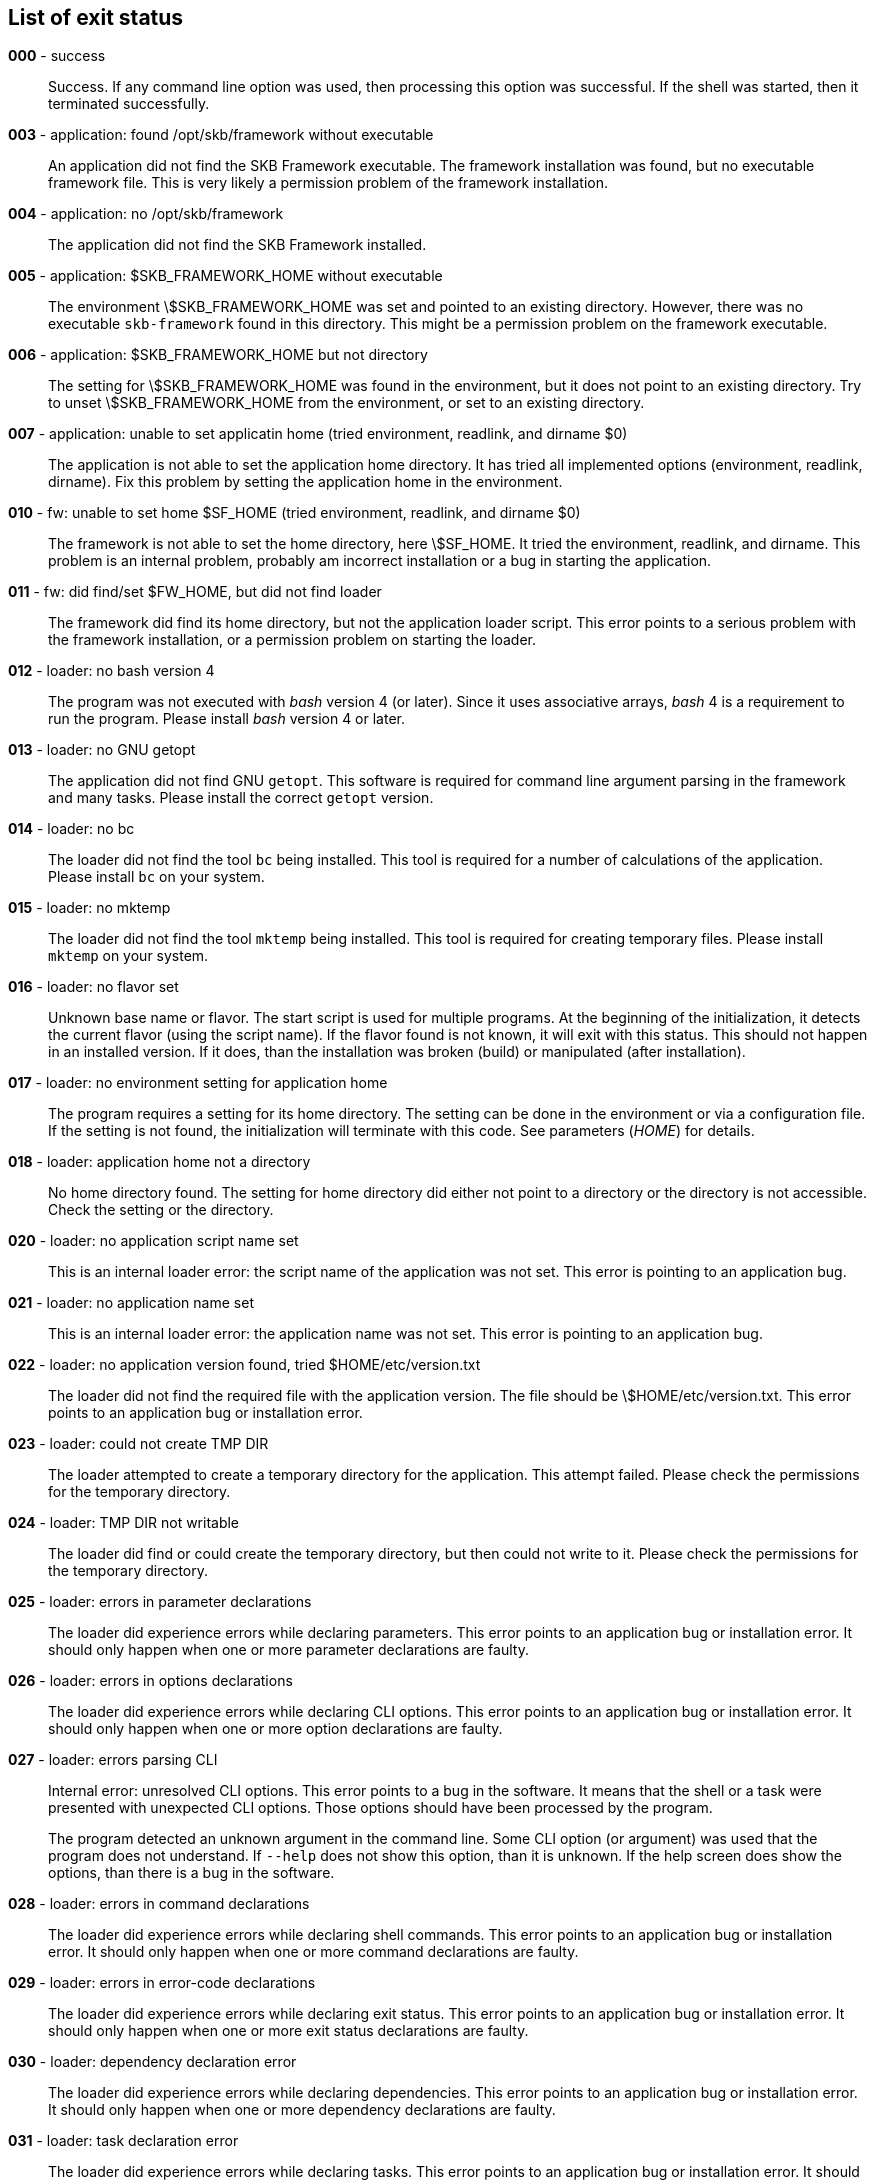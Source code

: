 == List of exit status
*000* - success:: 
Success. 
If any command line option was used, then processing this option was successful. 
If the shell was started, then it terminated successfully.

*003* - application: found /opt/skb/framework without executable:: 
An application did not find the SKB Framework executable. 
The framework installation was found, but no executable framework file. 
This is very likely a permission problem of the framework installation. 

*004* - application: no /opt/skb/framework:: 
The application did not find the SKB Framework installed. 

*005* - application: $SKB_FRAMEWORK_HOME without executable:: 
The environment \$SKB_FRAMEWORK_HOME was set and pointed to an existing directory. 
However, there was no executable `skb-framework` found in this directory. 
This might be a permission problem on the framework executable. 

*006* - application: $SKB_FRAMEWORK_HOME but not directory:: 
The setting for \$SKB_FRAMEWORK_HOME was found in the environment, but it does not point to an existing directory. 
Try to unset \$SKB_FRAMEWORK_HOME from the environment, or set to an existing directory. 

*007* - application: unable to set applicatin home (tried environment, readlink, and dirname $0):: 
The application is not able to set the application home directory. 
It has tried all implemented options (environment, readlink, dirname). 
Fix this problem by setting the application home in the environment. 

*010* - fw: unable to set home $SF_HOME (tried environment, readlink, and dirname $0):: 
The framework is not able to set the home directory, here \$SF_HOME. 
It tried the environment, readlink, and dirname. 
This problem is an internal problem, probably am incorrect installation or a bug in starting the application. 

*011* - fw: did find/set $FW_HOME, but did not find loader:: 
The framework did find its home directory, but not the application loader script. 
This error points to a serious problem with the framework installation, or a permission problem on starting the loader. 

*012* - loader: no bash version 4:: 
The program was not executed with _bash_ version 4 (or later). 
Since it uses associative arrays, _bash_ 4 is a requirement to run the program. 
Please install _bash_ version 4 or later.

*013* - loader: no GNU getopt:: 
The application did not find GNU `getopt`. 
This software is required for command line argument parsing in the framework and many tasks. 
Please install the correct `getopt` version. 

*014* - loader: no bc:: 
The loader did not find the tool `bc` being installed. 
This tool is required for a number of calculations of the application. 
Please install `bc` on your system. 

*015* - loader: no mktemp:: 
The loader did not find the tool `mktemp` being installed. 
This tool is required for creating temporary files. 
Please install `mktemp` on your system. 

*016* - loader: no flavor set:: 
Unknown base name or flavor. 
The start script is used for multiple programs. 
At the beginning of the initialization, it detects the current flavor (using the script name). 
If the flavor found is not known, it will exit with this status.
This should not happen in an installed version. 
If it does, than the installation was broken (build) or manipulated (after installation).

*017* - loader: no environment setting for application home:: 
The program requires a setting for its home directory. 
The setting can be done in the environment or via a configuration file. 
If the setting is not found, the initialization will terminate with this code. 
See parameters (_HOME_) for details.

*018* - loader: application home not a directory:: 
No home directory found. 
The setting for home directory did either not point to a directory or the directory is not accessible. 
Check the setting or the directory.

*020* - loader: no application script name set:: 
This is an internal loader error: the script name of the application was not set. 
This error is pointing to an application bug. 

*021* - loader: no application name set:: 
This is an internal loader error: the application name was not set. 
This error is pointing to an application bug. 

*022* - loader: no application version found, tried $HOME/etc/version.txt:: 
The loader did not find the required file with the application version. 
The file should be \$HOME/etc/version.txt. 
This error points to an application bug or installation error. 

*023* - loader: could not create TMP DIR:: 
The loader attempted to create a temporary directory for the application. 
This attempt failed. 
Please check the permissions for the temporary directory. 

*024* - loader: TMP DIR not writable:: 
The loader did find or could create the temporary directory, but then could not write to it. 
Please check the permissions for the temporary directory. 

*025* - loader: errors in parameter declarations:: 
The loader did experience errors while declaring parameters. 
This error points to an application bug or installation error. 
It should only happen when one or more parameter declarations are faulty. 

*026* - loader: errors in options declarations:: 
The loader did experience errors while declaring CLI options. 
This error points to an application bug or installation error. 
It should only happen when one or more option declarations are faulty. 

*027* - loader: errors parsing CLI:: 
Internal error: unresolved CLI options. 
This error points to a bug in the software. 
It means that the shell or a task were presented with unexpected CLI options. 
Those options should have been processed by the program.
+
The program detected an unknown argument in the command line. 
Some CLI option (or argument) was used that the program does not understand. 
If `--help` does not show this option, than it is unknown. 
If the help screen does show the options, than there is a bug in the software.

*028* - loader: errors in command declarations:: 
The loader did experience errors while declaring shell commands. 
This error points to an application bug or installation error. 
It should only happen when one or more command declarations are faulty. 

*029* - loader: errors in error-code declarations:: 
The loader did experience errors while declaring exit status. 
This error points to an application bug or installation error. 
It should only happen when one or more exit status declarations are faulty. 

*030* - loader: dependency declaration error:: 
The loader did experience errors while declaring dependencies. 
This error points to an application bug or installation error. 
It should only happen when one or more dependency declarations are faulty. 

*031* - loader: task declaration error:: 
The loader did experience errors while declaring tasks. 
This error points to an application bug or installation error. 
It should only happen when one or more task declarations are faulty. 

*032* - loader: task testing errors:: 
Available tasks (from `bin/tasks` in the program home directory) are loaded. 
Several tests are run for each task while loading. 
If any of those tests failed, this error code will be used on exit. 
Any error here is a development issue (or bug). 
Detailed error messages with have been printed.
+
A setting that was marked as required was not found during initialization. 
A more detailed error message will have been printed, e.g. naming the missing parameter or parameters.
+
During initialization, all parameters for directories are tested. 
One or more of those tests failed. 
This can happen for parameters that do not (but should) point to a (readable) directory. 
It can also happen for directories that will be created if they do not exist, and the creation failed. 
In any case, detailed error message will have been printed.

*033* - loader: scenario declaration error:: 
The loader did experience errors while declaring scenarios. 
This error points to an application bug or installation error. 
It should only happen when one or more scenario declarations are faulty. 

*034* - loader: process scenarios error:: 
The process of one or more scenarios failed, i.e. some scenario requirements could not be fulfilled. 

*035* - loader: loader level unknown:: 
The loader got an unknown loader level from a CLI command. 

*036* - loader: shell level unknown:: 
The loader got an unknown shell level from a CLI command. 

*037* - loader: task level unknown:: 
The loader got an unknown task level from a CLI command. 

*038* - loader: errors processing CLI options:: 
Internal error: unresolved CLI options. 
This error points to a bug in the software. 
It means that the shell or a task were presented with unexpected CLI options. 
Those options should have been processed by the program.
+
The program detected an unknown argument in the command line. 
Some CLI option (or argument) was used that the program does not understand. 
If `--help` does not show this option, than it is unknown. 
If the help screen does show the options, than there is a bug in the software.

*050* - task: was started w/o finding tmp configuration file:: 
A task was started outside the framework or an application. 
This errors occurs if no temporary configuration file was provided for a task execution. 
Please do not execute a task outside the framework or application. 

*051* - task: error from getopt parsing command line:: 
A task found an error while parsing its CLI arguments. 
This error points to a bug in the task implementation. 

*052* - task: internal CLI parsing error:: 
A task has found an error in its command line. 
This happens when a task is parsing the command line and detects one or more unknown options. 
Detailed error messages should have been printed.

